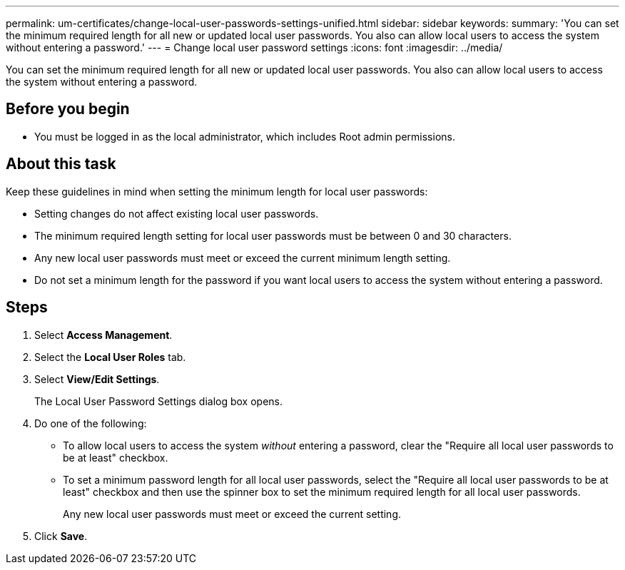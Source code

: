 ---
permalink: um-certificates/change-local-user-passwords-settings-unified.html
sidebar: sidebar
keywords: 
summary: 'You can set the minimum required length for all new or updated local user passwords. You also can allow local users to access the system without entering a password.'
---
= Change local user password settings
:icons: font
:imagesdir: ../media/

[.lead]
You can set the minimum required length for all new or updated local user passwords. You also can allow local users to access the system without entering a password.

== Before you begin

* You must be logged in as the local administrator, which includes Root admin permissions.

== About this task

Keep these guidelines in mind when setting the minimum length for local user passwords:

* Setting changes do not affect existing local user passwords.
* The minimum required length setting for local user passwords must be between 0 and 30 characters.
* Any new local user passwords must meet or exceed the current minimum length setting.
* Do not set a minimum length for the password if you want local users to access the system without entering a password.

== Steps

. Select *Access Management*.
. Select the *Local User Roles* tab.
. Select *View/Edit Settings*.
+
The Local User Password Settings dialog box opens.

. Do one of the following:
 ** To allow local users to access the system _without_ entering a password, clear the "Require all local user passwords to be at least" checkbox.
 ** To set a minimum password length for all local user passwords, select the "Require all local user passwords to be at least" checkbox and then use the spinner box to set the minimum required length for all local user passwords.
+
Any new local user passwords must meet or exceed the current setting.
. Click *Save*.
